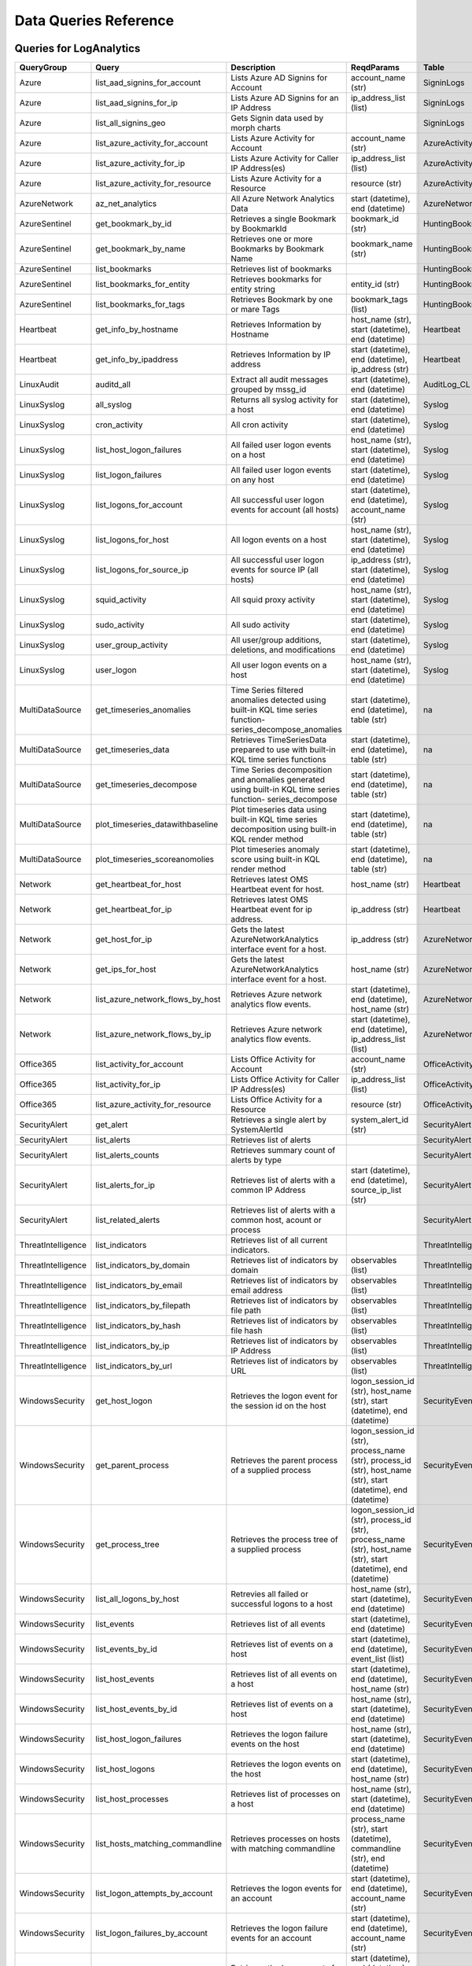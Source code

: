 Data Queries Reference
======================

Queries for LogAnalytics
------------------------

==================  ================================  ===========================================================================================================  ===============================================================================================================  ===========================
QueryGroup          Query                             Description                                                                                                  ReqdParams                                                                                                       Table
==================  ================================  ===========================================================================================================  ===============================================================================================================  ===========================
Azure               list_aad_signins_for_account      Lists Azure AD Signins for Account                                                                           account_name (str)                                                                                               SigninLogs
Azure               list_aad_signins_for_ip           Lists Azure AD Signins for an IP Address                                                                     ip_address_list (list)                                                                                           SigninLogs
Azure               list_all_signins_geo              Gets Signin data used by morph charts                                                                                                                                                                                         SigninLogs
Azure               list_azure_activity_for_account   Lists Azure Activity for Account                                                                             account_name (str)                                                                                               AzureActivity
Azure               list_azure_activity_for_ip        Lists Azure Activity for Caller IP Address(es)                                                               ip_address_list (list)                                                                                           AzureActivity
Azure               list_azure_activity_for_resource  Lists Azure Activity for a Resource                                                                          resource (str)                                                                                                   AzureActivity
AzureNetwork        az_net_analytics                  All Azure Network Analytics Data                                                                             start (datetime), end (datetime)                                                                                 AzureNetworkAnalytics_CL
AzureSentinel       get_bookmark_by_id                Retrieves a single Bookmark by BookmarkId                                                                    bookmark_id (str)                                                                                                HuntingBookmark
AzureSentinel       get_bookmark_by_name              Retrieves one or more Bookmarks by Bookmark Name                                                             bookmark_name (str)                                                                                              HuntingBookmark
AzureSentinel       list_bookmarks                    Retrieves list of bookmarks                                                                                                                                                                                                   HuntingBookmark
AzureSentinel       list_bookmarks_for_entity         Retrieves bookmarks for entity string                                                                        entity_id (str)                                                                                                  HuntingBookmark
AzureSentinel       list_bookmarks_for_tags           Retrieves Bookmark by one or mare Tags                                                                       bookmark_tags (list)                                                                                             HuntingBookmark
Heartbeat           get_info_by_hostname              Retrieves Information by Hostname                                                                            host_name (str), start (datetime), end (datetime)                                                                Heartbeat
Heartbeat           get_info_by_ipaddress             Retrieves Information by IP address                                                                          start (datetime), end (datetime), ip_address (str)                                                               Heartbeat
LinuxAudit          auditd_all                        Extract all audit messages grouped by mssg_id                                                                start (datetime), end (datetime)                                                                                 AuditLog_CL
LinuxSyslog         all_syslog                        Returns all syslog activity for a host                                                                       start (datetime), end (datetime)                                                                                 Syslog
LinuxSyslog         cron_activity                     All cron activity                                                                                            start (datetime), end (datetime)                                                                                 Syslog
LinuxSyslog         list_host_logon_failures          All failed user logon events on a host                                                                       host_name (str), start (datetime), end (datetime)                                                                Syslog
LinuxSyslog         list_logon_failures               All failed user logon events on any host                                                                     start (datetime), end (datetime)                                                                                 Syslog
LinuxSyslog         list_logons_for_account           All successful user logon events for account (all hosts)                                                     start (datetime), end (datetime), account_name (str)                                                             Syslog
LinuxSyslog         list_logons_for_host              All logon events on a host                                                                                   host_name (str), start (datetime), end (datetime)                                                                Syslog
LinuxSyslog         list_logons_for_source_ip         All successful user logon events for source IP (all hosts)                                                   ip_address (str), start (datetime), end (datetime)                                                               Syslog
LinuxSyslog         squid_activity                    All squid proxy activity                                                                                     host_name (str), start (datetime), end (datetime)                                                                Syslog
LinuxSyslog         sudo_activity                     All sudo activity                                                                                            start (datetime), end (datetime)                                                                                 Syslog
LinuxSyslog         user_group_activity               All user/group additions, deletions, and modifications                                                       start (datetime), end (datetime)                                                                                 Syslog
LinuxSyslog         user_logon                        All user logon events on a host                                                                              host_name (str), start (datetime), end (datetime)                                                                Syslog
MultiDataSource     get_timeseries_anomalies          Time Series filtered anomalies detected using built-in KQL time series function-series_decompose_anomalies   start (datetime), end (datetime), table (str)                                                                    na
MultiDataSource     get_timeseries_data               Retrieves TimeSeriesData prepared to use with built-in KQL time series functions                             start (datetime), end (datetime), table (str)                                                                    na
MultiDataSource     get_timeseries_decompose          Time Series decomposition and anomalies generated using built-in KQL time series function- series_decompose  start (datetime), end (datetime), table (str)                                                                    na
MultiDataSource     plot_timeseries_datawithbaseline  Plot timeseries data using built-in KQL time series decomposition using built-in KQL render method           start (datetime), end (datetime), table (str)                                                                    na
MultiDataSource     plot_timeseries_scoreanomolies    Plot timeseries anomaly score using built-in KQL render method                                               start (datetime), end (datetime), table (str)                                                                    na
Network             get_heartbeat_for_host            Retrieves latest OMS Heartbeat event for host.                                                               host_name (str)                                                                                                  Heartbeat
Network             get_heartbeat_for_ip              Retrieves latest OMS Heartbeat event for ip address.                                                         ip_address (str)                                                                                                 Heartbeat
Network             get_host_for_ip                   Gets the latest AzureNetworkAnalytics interface event for a host.                                            ip_address (str)                                                                                                 AzureNetworkAnalytics_CL
Network             get_ips_for_host                  Gets the latest AzureNetworkAnalytics interface event for a host.                                            host_name (str)                                                                                                  AzureNetworkAnalytics_CL
Network             list_azure_network_flows_by_host  Retrieves Azure network analytics flow events.                                                               start (datetime), end (datetime), host_name (str)                                                                AzureNetworkAnalytics_CL
Network             list_azure_network_flows_by_ip    Retrieves Azure network analytics flow events.                                                               start (datetime), end (datetime), ip_address_list (list)                                                         AzureNetworkAnalytics_CL
Office365           list_activity_for_account         Lists Office Activity for Account                                                                            account_name (str)                                                                                               OfficeActivity
Office365           list_activity_for_ip              Lists Office Activity for Caller IP Address(es)                                                              ip_address_list (list)                                                                                           OfficeActivity
Office365           list_azure_activity_for_resource  Lists Office Activity for a Resource                                                                         resource (str)                                                                                                   OfficeActivity
SecurityAlert       get_alert                         Retrieves a single alert by SystemAlertId                                                                    system_alert_id (str)                                                                                            SecurityAlert
SecurityAlert       list_alerts                       Retrieves list of alerts                                                                                                                                                                                                      SecurityAlert
SecurityAlert       list_alerts_counts                Retrieves summary count of alerts by type                                                                                                                                                                                     SecurityAlert
SecurityAlert       list_alerts_for_ip                Retrieves list of alerts with a common IP Address                                                            start (datetime), end (datetime), source_ip_list (str)                                                           SecurityAlert
SecurityAlert       list_related_alerts               Retrieves list of alerts with a common host, acount or process                                                                                                                                                                SecurityAlert
ThreatIntelligence  list_indicators                   Retrieves list of all current indicators.                                                                                                                                                                                     ThreatIntelligenceIndicator
ThreatIntelligence  list_indicators_by_domain         Retrieves list of indicators by domain                                                                       observables (list)                                                                                               ThreatIntelligenceIndicator
ThreatIntelligence  list_indicators_by_email          Retrieves list of indicators by email address                                                                observables (list)                                                                                               ThreatIntelligenceIndicator
ThreatIntelligence  list_indicators_by_filepath       Retrieves list of indicators by file path                                                                    observables (list)                                                                                               ThreatIntelligenceIndicator
ThreatIntelligence  list_indicators_by_hash           Retrieves list of indicators by file hash                                                                    observables (list)                                                                                               ThreatIntelligenceIndicator
ThreatIntelligence  list_indicators_by_ip             Retrieves list of indicators by IP Address                                                                   observables (list)                                                                                               ThreatIntelligenceIndicator
ThreatIntelligence  list_indicators_by_url            Retrieves list of indicators by URL                                                                          observables (list)                                                                                               ThreatIntelligenceIndicator
WindowsSecurity     get_host_logon                    Retrieves the logon event for the session id on the host                                                     logon_session_id (str), host_name (str), start (datetime), end (datetime)                                        SecurityEvent
WindowsSecurity     get_parent_process                Retrieves the parent process of a supplied process                                                           logon_session_id (str), process_name (str), process_id (str), host_name (str), start (datetime), end (datetime)  SecurityEvent
WindowsSecurity     get_process_tree                  Retrieves the process tree of a supplied process                                                             logon_session_id (str), process_id (str), process_name (str), host_name (str), start (datetime), end (datetime)  SecurityEvent
WindowsSecurity     list_all_logons_by_host           Retrevies all failed or successful logons to a host                                                          host_name (str), start (datetime), end (datetime)                                                                SecurityEvent
WindowsSecurity     list_events                       Retrieves list of all events                                                                                 start (datetime), end (datetime)                                                                                 SecurityEvent
WindowsSecurity     list_events_by_id                 Retrieves list of events on a host                                                                           start (datetime), end (datetime), event_list (list)                                                              SecurityEvent
WindowsSecurity     list_host_events                  Retrieves list of all events on a host                                                                       start (datetime), end (datetime), host_name (str)                                                                SecurityEvent
WindowsSecurity     list_host_events_by_id            Retrieves list of events on a host                                                                           host_name (str), start (datetime), end (datetime)                                                                SecurityEvent
WindowsSecurity     list_host_logon_failures          Retrieves the logon failure events on the host                                                               host_name (str), start (datetime), end (datetime)                                                                SecurityEvent
WindowsSecurity     list_host_logons                  Retrieves the logon events on the host                                                                       start (datetime), end (datetime), host_name (str)                                                                SecurityEvent
WindowsSecurity     list_host_processes               Retrieves list of processes on a host                                                                        host_name (str), start (datetime), end (datetime)                                                                SecurityEvent
WindowsSecurity     list_hosts_matching_commandline   Retrieves processes on hosts with matching commandline                                                       process_name (str), start (datetime), commandline (str), end (datetime)                                          SecurityEvent
WindowsSecurity     list_logon_attempts_by_account    Retrieves the logon events for an account                                                                    start (datetime), end (datetime), account_name (str)                                                             SecurityEvent
WindowsSecurity     list_logon_failures_by_account    Retrieves the logon failure events  for an account                                                           start (datetime), end (datetime), account_name (str)                                                             SecurityEvent
WindowsSecurity     list_logons_by_account            Retrieves the logon events for an account                                                                    start (datetime), end (datetime), account_name (str)                                                             SecurityEvent
WindowsSecurity     list_matching_processes           Retrieves list of processes matching process name                                                            process_name (str), start (datetime), end (datetime)                                                             SecurityEvent
WindowsSecurity     list_other_events                 Retrieves list of events other than logon and process on a host                                              start (datetime), end (datetime), host_name (str)                                                                SecurityEvent
WindowsSecurity     list_processes_in_session         Retrieves all processes on the host for a logon session                                                      logon_session_id (str), process_id (str), process_name (str), host_name (str), start (datetime), end (datetime)  SecurityEvent
==================  ================================  ===========================================================================================================  ===============================================================================================================  ===========================

Queries for MDATP
-----------------

============  ==========================  ==================================================================================================================================  ===============================  ==========================
QueryGroup    Query                       Description                                                                                                                         ReqdParams                       Table
============  ==========================  ==================================================================================================================================  ===============================  ==========================
MDATP         file_path                   Lists all file events from files in a certain path                                                                                  path (str)                       ProcessCreationEvents
MDATP         host_alerts                 Lists alerts by for a specified hostname                                                                                            host_name (str)                  AlertEvents
MDATP         host_connections            Lists alerts by for a specified hostname                                                                                            hostname (str)                   NetworkCommunicationEvents
MDATP         ip_alerts                   Lists alerts associated with a specified remote IP                                                                                  ip_address (str)                 AlertEvents
MDATP         ip_connections              Lists alerts associated with a specified remote IP                                                                                  ip_address (str)                 NetworkCommunicationEvents
MDATP         list_alerts                 Retrieves list of alerts                                                                                                                                             AlertEvents
MDATP         list_connections            Retrieves list of network connections for a host                                                                                                                     NetworkCommunicationEvents
MDATP         list_filehash               Lists all file events by hash                                                                                                       hash (str)                       ProcessCreationEvents
MDATP         list_files                  Lists all file events by filename                                                                                                   file_name (str)                  ProcessCreationEvents
MDATP         list_host_processes         Lists all process creations for a host                                                                                              host_name (str)                  ProcessCreationEvents
MDATP         process_cmd_line            Lists all processes with a command line containing a string                                                                         cmd_line (str)                   ProcessCreationEvents
MDATP         process_creations           Lists all processes created by name or hash                                                                                         process_identifier (str)         ProcessCreationEvents
MDATP         process_paths               Lists all processes created from a path                                                                                             file_path (str)                  ProcessCreationEvents
MDATP         protocol_connections        Lists alerts associated with a specified protocol                                                                                   protocol (str)                   NetworkCommunicationEvents
MDATP         sha1_alerts                 Lists alerts associated with a specified SHA1 hash                                                                                  sha1 (str)                       AlertEvents
MDATP         url_alerts                  Lists alerts associated with a specified URL                                                                                        url (str)                        AlertEvents
MDATP         url_connections             Lists alerts associated with a specified URL                                                                                        url (str)                        NetworkCommunicationEvents
MDATP         user_files                  Lists all files created by a user                                                                                                   account_name (str)               -
MDATP         user_logons                 Lists all user logons by user                                                                                                       account_name (str)               -
MDATP         user_network                Lists all network connections associated with a user                                                                                account_name (str)               -
MDATP         user_processes              Lists all processes created by a user                                                                                               account_name (str)               -
MDATPHunting  accessibility_persistence   This query looks for persistence or priviledge escalation done using Windows Accessibility features.                                                                 -
MDATPHunting  av_sites                    Pivot from downloads detected by Windows Defender Antivirus to other files downloaded from the same sites                                                            -
MDATPHunting  b64_pe                      Finding base64 encoded PE files header seen in the command line parameters                                                                                           -
MDATPHunting  brute_force                 Look for public IP addresses that failed to logon to a computer multiple times, using multiple accounts, and eventually succeeded.                                   -
MDATPHunting  cve_2018_1000006l           Looks for CVE-2018-1000006 exploitation                                                                                                                              -
MDATPHunting  cve_2018_1111               Looks for CVE-2018-1111 exploitation                                                                                                                                 -
MDATPHunting  cve_2018_4878               This query checks for specific processes and domain TLD used in the CVE-2018-4878                                                                                    -
MDATPHunting  doc_with_link               Looks for a Word document attachment, from which a link was clicked, and after which there was a browser download.                                                   -
MDATPHunting  dropbox_link                Looks for user content downloads from dropbox that originate from a link/redirect from a 3rd party site.                                                             -
MDATPHunting  email_link                  Look for links opened from mail apps – if a detection occurred right afterwards                                                                                      -
MDATPHunting  email_smartscreen           Look for links opened from outlook.exe, followed by a browser download and then a SmartScreen app warning                                                            -
MDATPHunting  malware_recycle             Finding attackers hiding malware in the recycle bin.                                                                                                                 -
MDATPHunting  network_scans               Looking for high volume queries against a given RemoteIP, per ComputerName, RemotePort and Process                                                                   -
MDATPHunting  powershell_downloads        Finds PowerShell execution events that could involve a download.                                                                                                     -
MDATPHunting  service_account_powershell  Service Accounts Performing Remote PowerShell                                                                                                                        -
MDATPHunting  smartscreen_ignored         Query for SmartScreen URL blocks, where the user has decided to run the malware nontheless.                                                                          -
MDATPHunting  smb_discovery               Query for processes that accessed more than 10 IP addresses over port 445 (SMB) - possibly scanning for network shares.                                              -
MDATPHunting  tor                         Looks for Tor client, or for a common Tor plugin called Meek.                                                                                                        -
MDATPHunting  uncommon_powershell         Find which uncommon Powershell Cmdlets were executed on that machine in a certain time period.                                      timestamp (str), hostname (str)  -
MDATPHunting  user_enumeration            The query finds attempts to list users or groups using Net commands                                                                                                  -
============  ==========================  ==================================================================================================================================  ===============================  ==========================

Queries for SecurityGraph
-------------------------

==================  ====================  ====================================================  ==================================================  =======
QueryGroup          Query                 Description                                           ReqdParams                                          Table
==================  ====================  ====================================================  ==================================================  =======
SecurityGraphAlert  get_alert             Retrieves a single alert by AlertId                   alert_id (str)                                      -
SecurityGraphAlert  list_alerts           Retrieves list of alerts                              start (datetime), end (datetime)                    -
SecurityGraphAlert  list_alerts_for_file  Retrieves list of alerts for file name, path or hash  start (datetime), end (datetime)                    -
SecurityGraphAlert  list_alerts_for_host  Retrieves list of alerts for a hostname or FQDN       start (datetime), end (datetime), host_name (str)   -
SecurityGraphAlert  list_alerts_for_ip    Retrieves list of alerts for a IP Address             start (datetime), end (datetime), ip_address (str)  -
SecurityGraphAlert  list_alerts_for_user  Retrieves list of alerts for a user account           start (datetime), end (datetime)                    -
SecurityGraphAlert  list_related_alerts   Retrieves list of alerts with a common entity         start (datetime), end (datetime)                    -
==================  ====================  ====================================================  ==================================================  =======


Queries for LocalData
---------------------

===============  ================================  ======================================  ============  =======
QueryGroup       Query                             Description                             ReqdParams    Table
===============  ================================  ======================================  ============  =======
Network          list_azure_network_flows_by_host  List Azure Network flows by host name                 -
Network          list_azure_network_flows_by_ip    List Azure Network flows by IP address                -
SecurityAlert    list_alerts                       Retrieves list of alerts                              -
WindowsSecurity  get_process_tree                  Get process tree for a process                        -
WindowsSecurity  list_host_events                  List events failures on host                          -
WindowsSecurity  list_host_logon_failures          List logon failures on host                           -
WindowsSecurity  list_host_logons                  List logons on host                                   -
WindowsSecurity  list_host_processes               List processes on host                                -
===============  ================================  ======================================  ============  =======
